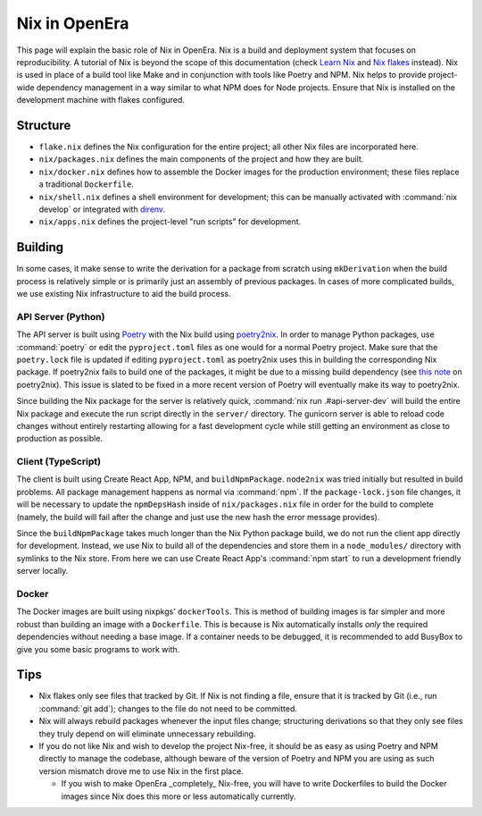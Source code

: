 **************
Nix in OpenEra
**************

This page will explain the basic role of Nix in OpenEra.  Nix is a build and
deployment system that focuses on reproducibility.  A tutorial of Nix is beyond
the scope of this documentation (check `Learn Nix
<https://nixos.org/learn.html>`_ and `Nix flakes
<https://nixos.wiki/wiki/Flakes>`_ instead).  Nix is used in place of a build
tool like Make and in conjunction with tools like Poetry and NPM.  Nix helps to
provide project-wide dependency management in a way similar to what NPM does
for Node projects.  Ensure that Nix is installed on the development machine
with flakes configured.


Structure
=========

* ``flake.nix`` defines the Nix configuration for the entire project; all other
  Nix files are incorporated here.
* ``nix/packages.nix`` defines the main components of the project and how they
  are built.
* ``nix/docker.nix`` defines how to assemble the Docker images for the
  production environment; these files replace a traditional ``Dockerfile``.
* ``nix/shell.nix`` defines a shell environment for development; this can be
  manually activated with :command:`nix develop` or integrated with `direnv
  <https://github.com/nix-community/nix-direnv>`_.
* ``nix/apps.nix`` defines the project-level "run scripts" for development.


Building
========

In some cases, it make sense to write the derivation for a package from scratch
using ``mkDerivation`` when the build process is relatively simple or is
primarily just an assembly of previous packages.  In cases of more complicated
builds, we use existing Nix infrastructure to aid the build process.


API Server (Python)
-------------------
The API server is built using `Poetry <https://python-poetry.org/>`_ with the
Nix build using `poetry2nix <https://github.com/nix-community/poetry2nix>`_.
In order to manage Python packages, use :command:`poetry` or edit the
``pyproject.toml`` files as one would for a normal Poetry project.  Make sure
that the ``poetry.lock`` file is updated if editing ``pyproject.toml`` as
poetry2nix uses this in building the corresponding Nix package.  If poetry2nix
fails to build one of the packages, it might be due to a missing build
dependency (see `this note
<https://github.com/nix-community/poetry2nix/blob/master/docs/edgecases.md>`_
on poetry2nix).  This issue is slated to be fixed in a more recent version of
Poetry will eventually make its way to poetry2nix.

Since building the Nix package for the server is relatively quick,
:command:`nix run .#api-server-dev` will build the entire Nix package and
execute the run script directly in the ``server/`` directory.  The gunicorn
server is able to reload code changes without entirely restarting allowing for
a fast development cycle while still getting an environment as close to
production as possible.


Client (TypeScript)
-------------------
The client is built using Create React App, NPM, and ``buildNpmPackage``.
``node2nix`` was tried initially but resulted in build problems.  All package
management happens as normal via :command:`npm`.  If the ``package-lock.json``
file changes, it will be necessary to update the ``npmDepsHash`` inside of
``nix/packages.nix`` file in order for the build to complete (namely, the build
will fail after the change and just use the new hash the error message
provides).

Since the ``buildNpmPackage`` takes much longer than the Nix Python package
build, we do not run the client app directly for development.  Instead, we use
Nix to build all of the dependencies and store them in a ``node_modules/``
directory with symlinks to the Nix store.  From here we can use Create React
App's :command:`npm start` to run a development friendly server locally.


Docker
------
The Docker images are built using nixpkgs' ``dockerTools``.  This is method of
building images is far simpler and more robust than building an image with
a ``Dockerfile``.  This is because is Nix automatically installs *only* the
required dependencies without needing a base image.  If a container needs to be
debugged, it is recommended to add BusyBox to give you some basic programs to
work with.


Tips
====

* Nix flakes only see files that tracked by Git.  If Nix is not finding a file,
  ensure that it is tracked by Git (i.e., run :command:`git add`); changes to
  the file do not need to be committed.
* Nix will always rebuild packages whenever the input files change; structuring
  derivations so that they only see files they truly depend on will eliminate
  unnecessary rebuilding.
* If you do not like Nix and wish to develop the project Nix-free, it should be
  as easy as using Poetry and NPM directly to manage the codebase, although
  beware of the version of Poetry and NPM you are using as such version
  mismatch drove me to use Nix in the first place.

  * If you wish to make OpenEra _completely_ Nix-free, you will have to write
    Dockerfiles to build the Docker images since Nix does this more or less
    automatically currently.
